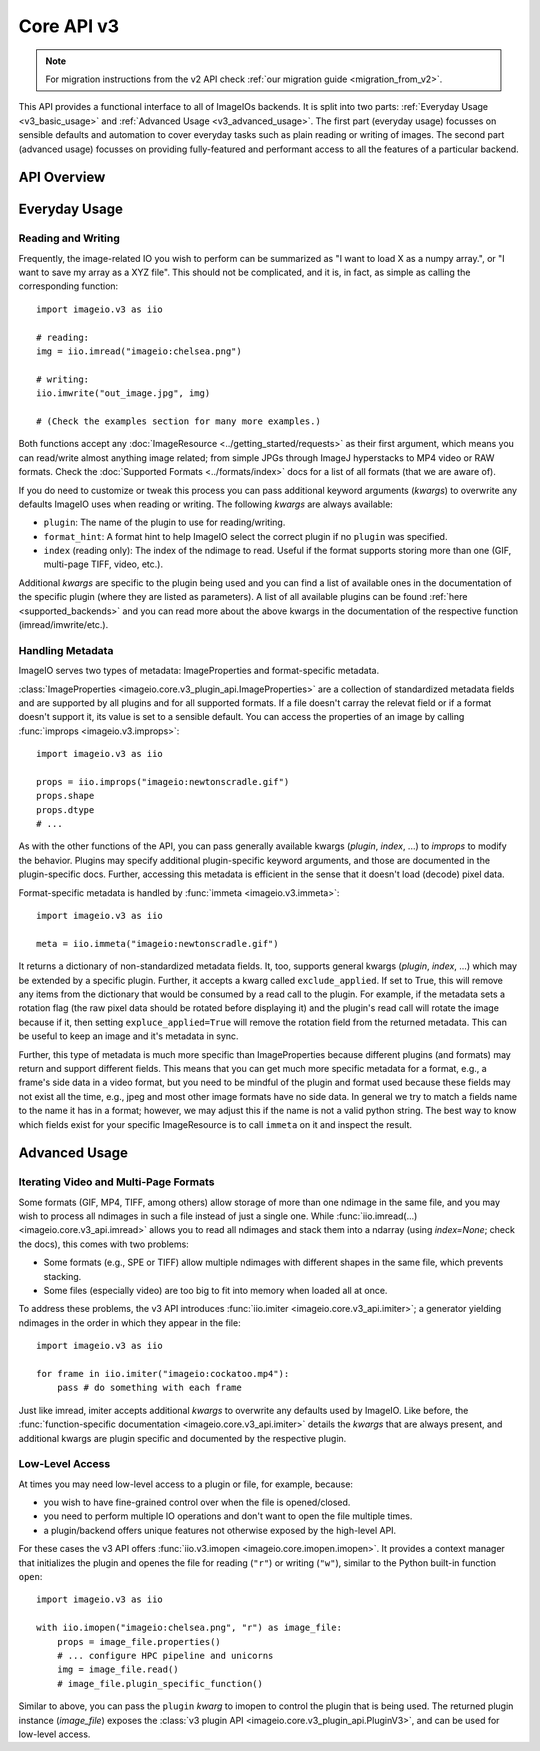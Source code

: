 -----------
Core API v3
-----------

.. py:currentmodule:: imageio.v3

.. note::
    For migration instructions from the v2 API check :ref:`our migration guide
    <migration_from_v2>`.

This API provides a functional interface to all of ImageIOs backends. It is
split into two parts: :ref:`Everyday Usage <v3_basic_usage>` and :ref:`Advanced
Usage <v3_advanced_usage>`. The first part (everyday usage) focusses on sensible
defaults and automation to cover everyday tasks such as plain reading or writing
of images. The second part (advanced usage) focusses on providing fully-featured
and performant access to all the features of a particular backend.

API Overview
------------

.. autosummary::
    :toctree: _core_v3/

    imageio.v3.imread
    imageio.v3.imwrite
    imageio.v3.imiter
    imageio.v3.improps
    imageio.v3.immeta
    imageio.v3.imopen

.. _v3_basic_usage:

Everyday Usage
--------------

Reading and Writing
^^^^^^^^^^^^^^^^^^^

Frequently, the image-related IO you wish to perform can be summarized as "I
want to load X as a numpy array.", or "I want to save my array as a XYZ file".
This should not be complicated, and it is, in fact, as simple as calling the
corresponding function::

    import imageio.v3 as iio

    # reading:
    img = iio.imread("imageio:chelsea.png")
    
    # writing:
    iio.imwrite("out_image.jpg", img)

    # (Check the examples section for many more examples.)

Both functions accept any :doc:`ImageResource <../getting_started/requests>` as
their first argument, which means you can read/write almost anything image
related; from simple JPGs through ImageJ hyperstacks to MP4 video or RAW formats.
Check the :doc:`Supported Formats <../formats/index>` docs for a list of all formats
(that we are aware of).

If you do need to customize or tweak this process you can pass additional keyword
arguments (`kwargs`) to overwrite any defaults ImageIO uses when reading or
writing. The following `kwargs` are always available:

- ``plugin``: The name of the plugin to use for reading/writing.
- ``format_hint``: A format hint to help ImageIO select the correct plugin if no
  ``plugin`` was specified.
- ``index`` (reading only): The index of the ndimage to read. Useful if the format
  supports storing more than one (GIF, multi-page TIFF, video, etc.).

Additional `kwargs` are specific to the plugin being used and you can find a
list of available ones in the documentation of the specific plugin (where they
are listed as parameters). A list of all available plugins can be found :ref:`here
<supported_backends>` and you can read more about the above kwargs in
the documentation of the respective function (imread/imwrite/etc.).

Handling Metadata
^^^^^^^^^^^^^^^^^

ImageIO serves two types of metadata: ImageProperties and format-specific metadata.

:class:`ImageProperties <imageio.core.v3_plugin_api.ImageProperties>` are a
collection of standardized metadata fields and are supported by all plugins and
for all supported formats. If a file doesn't carray the relevat field or if a
format doesn't support it, its value is set to a sensible default. You can
access the properties of an image by calling :func:`improps
<imageio.v3.improps>`::

    import imageio.v3 as iio

    props = iio.improps("imageio:newtonscradle.gif")
    props.shape
    props.dtype
    # ...

As with the other functions of the API, you can pass generally available kwargs
(`plugin`, `index`, ...) to `improps` to modify the behavior. Plugins may
specify additional plugin-specific keyword arguments, and those are documented
in the plugin-specific docs. Further, accessing this metadata is efficient in 
the sense that it doesn't load (decode) pixel data.

Format-specific metadata is handled by :func:`immeta <imageio.v3.immeta>`::

    import imageio.v3 as iio

    meta = iio.immeta("imageio:newtonscradle.gif")

It returns a dictionary of non-standardized metadata fields. It, too, supports
general kwargs (`plugin`, `index`, ...) which may be extended by a specific
plugin. Further, it accepts a kwarg called ``exclude_applied``. If set to True,
this will remove any items from the dictionary that would be consumed by a read
call to the plugin. For example, if the metadata sets a rotation flag (the raw
pixel data should be rotated before displaying it) and the plugin's read call
will rotate the image because if it, then setting ``expluce_applied=True`` will
remove the rotation field from the returned metadata. This can be useful to keep
an image and it's metadata in sync.

Further, this type of metadata is much more specific than ImageProperties
because different plugins (and formats) may return and support different fields.
This means that you can get much more specific metadata for a format, e.g., a
frame's side data in a video format, but you need to be mindful of the plugin
and format used because these fields may not exist all the time, e.g., jpeg and
most other image formats have no side data. In general we try to match a fields
name to the name it has in a format; however, we may adjust this if the name is
not a valid python string. The best way to know which fields exist for your
specific ImageResource is to call ``immeta`` on it and inspect the result.

.. _v3_advanced_usage:

Advanced Usage
--------------

Iterating Video and Multi-Page Formats
^^^^^^^^^^^^^^^^^^^^^^^^^^^^^^^^^^^^^^

Some formats (GIF, MP4, TIFF, among others) allow storage of more than one
ndimage in the same file, and you may wish to process all ndimages in such a
file instead of just a single one. While :func:`iio.imread(...)
<imageio.core.v3_api.imread>` allows you to read all ndimages and stack them
into a ndarray (using `index=None`; check the docs), this comes with two
problems:

- Some formats (e.g., SPE or TIFF) allow multiple ndimages with different shapes
  in the same file, which prevents stacking.
- Some files (especially video) are too big to fit into memory when loaded all
  at once.

To address these problems, the v3 API introduces :func:`iio.imiter
<imageio.core.v3_api.imiter>`; a generator yielding ndimages in the order in
which they appear in the file::

    import imageio.v3 as iio

    for frame in iio.imiter("imageio:cockatoo.mp4"):
        pass # do something with each frame

Just like imread, imiter accepts additional `kwargs` to overwrite any defaults
used by ImageIO. Like before, the :func:`function-specific documentation
<imageio.core.v3_api.imiter>` details the `kwargs` that are always present, and
additional kwargs are plugin specific and documented by the respective plugin.

Low-Level Access
^^^^^^^^^^^^^^^^

At times you may need low-level access to a plugin or file, for example,
because:

- you wish to have fine-grained control over when the file is opened/closed.
- you need to perform multiple IO operations and don't want to open the file
  multiple times.
- a plugin/backend offers unique features not otherwise exposed by the
  high-level API.

For these cases the v3 API offers :func:`iio.v3.imopen
<imageio.core.imopen.imopen>`. It provides a context manager that initializes
the plugin and openes the file for reading (``"r"``) or writing (``"w"``),
similar to the Python built-in function ``open``::

    import imageio.v3 as iio

    with iio.imopen("imageio:chelsea.png", "r") as image_file:
        props = image_file.properties()
        # ... configure HPC pipeline and unicorns
        img = image_file.read()
        # image_file.plugin_specific_function()

Similar to above, you can pass the ``plugin`` `kwarg` to imopen to control the
plugin that is being used. The returned plugin instance (`image_file`) exposes
the :class:`v3 plugin API <imageio.core.v3_plugin_api.PluginV3>`, and can be
used for low-level access.

